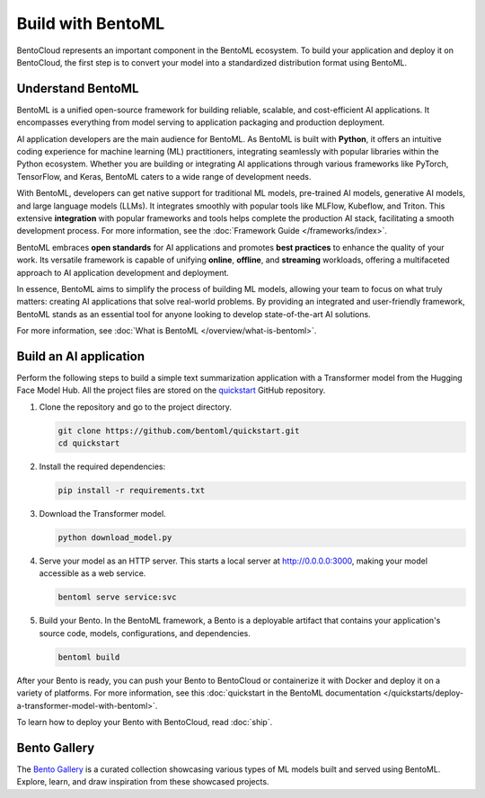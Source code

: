 ==================
Build with BentoML
==================

BentoCloud represents an important component in the BentoML ecosystem. To build your application and deploy it on BentoCloud,
the first step is to convert your model into a standardized distribution format using BentoML.

Understand BentoML
------------------

BentoML is a unified open-source framework for building reliable, scalable, and cost-efficient AI applications. It encompasses everything from model
serving to application packaging and production deployment.

AI application developers are the main audience for BentoML. As BentoML is built with **Python**, it offers an intuitive coding experience for machine learning (ML) practitioners,
integrating seamlessly with popular libraries within the Python ecosystem. Whether you are building or integrating AI applications through various frameworks like PyTorch,
TensorFlow, and Keras, BentoML caters to a wide range of development needs.

With BentoML, developers can get native support for traditional ML models, pre-trained AI models, generative AI models, and large language models (LLMs).
It integrates smoothly with popular tools like MLFlow, Kubeflow, and Triton. This extensive **integration** with popular frameworks and tools helps complete the production
AI stack, facilitating a smooth development process. For more information, see the :doc:`Framework Guide </frameworks/index>`.

BentoML embraces **open standards** for AI applications and promotes **best practices** to enhance the quality of your work. Its versatile framework is capable of unifying **online**,
**offline**, and **streaming** workloads, offering a multifaceted approach to AI application development and deployment.

In essence, BentoML aims to simplify the process of building ML models, allowing your team to focus on what truly matters: creating AI applications that solve real-world problems.
By providing an integrated and user-friendly framework, BentoML stands as an essential tool for anyone looking to develop state-of-the-art AI solutions.

For more information, see :doc:`What is BentoML </overview/what-is-bentoml>`.

Build an AI application
-----------------------

Perform the following steps to build a simple text summarization application with a Transformer model from the Hugging Face Model Hub.
All the project files are stored on the `quickstart <https://github.com/bentoml/quickstart>`_ GitHub repository.

1. Clone the repository and go to the project directory.

   .. code-block:: bash

      git clone https://github.com/bentoml/quickstart.git
      cd quickstart

2. Install the required dependencies:

   .. code-block:: bash

      pip install -r requirements.txt

3. Download the Transformer model.

   .. code-block:: bash

      python download_model.py

4. Serve your model as an HTTP server. This starts a local server at `http://0.0.0.0:3000 <http://0.0.0.0:3000/>`_, making your model accessible as a web service.

   .. code-block:: bash

      bentoml serve service:svc

5. Build your Bento. In the BentoML framework, a Bento is a deployable artifact that contains your application's source code, models, configurations, and dependencies.

   .. code-block:: bash

      bentoml build

After your Bento is ready, you can push your Bento to BentoCloud or containerize it with Docker and deploy it on a variety of platforms.
For more information, see this :doc:`quickstart in the BentoML documentation </quickstarts/deploy-a-transformer-model-with-bentoml>`.

To learn how to deploy your Bento with BentoCloud, read :doc:`ship`.

.. _bento-gallery:

Bento Gallery
-------------

The `Bento Gallery <https://bentoml.com/gallery>`_ is a curated collection showcasing various types of ML models built and served using BentoML. Explore, learn, and draw inspiration from these showcased projects.

.. grid:: 2 3 3 3
    :gutter: 3
    :margin: 0
    :padding: 3 4 0 0

    .. grid-item-card:: OpenLLM
        :link: https://github.com/bentoml/OpenLLM
        :link-type: url

        An open platform for operating large language models (LLMs) in production.
        Fine-tune, serve, deploy, and monitor any LLMs with ease.

    .. grid-item-card:: CLIP
        :link: https://github.com/bentoml/CLIP-API-service
        :link-type: url

        Discover the effortless integration of OpenAI's innovative CLIP model with BentoML.

    .. grid-item-card:: Transformer
        :link: https://github.com/bentoml/transformers-nlp-service
        :link-type: url

        A modular, composable, and scalable solution for building NLP services with Transformers

    .. grid-item-card:: Pneumonia Detection
        :link: https://github.com/bentoml/Pneumonia-Detection-Demo
        :link-type: url

        Healthcare AI 🫁🔍 built with BentoML and fine-tuned Vision Transformer (ViT) model

    .. grid-item-card:: Fraud Detection
        :link: https://github.com/bentoml/Fraud-Detection-Model-Serving
        :link-type: url

        Online model serving with Fraud Detection model trained with XGBoost on IEEE-CIS dataset

    .. grid-item-card:: Optical Character Recognition (OCR)
        :link: https://github.com/bentoml/OCR-as-a-Service
        :link-type: url

        An efficient solution for converting PDFs into text 🚀
